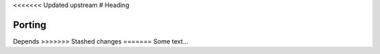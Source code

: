 <<<<<<< Updated upstream
# Heading

Porting
=======
Depends
>>>>>>> Stashed changes
=======
Some text...

